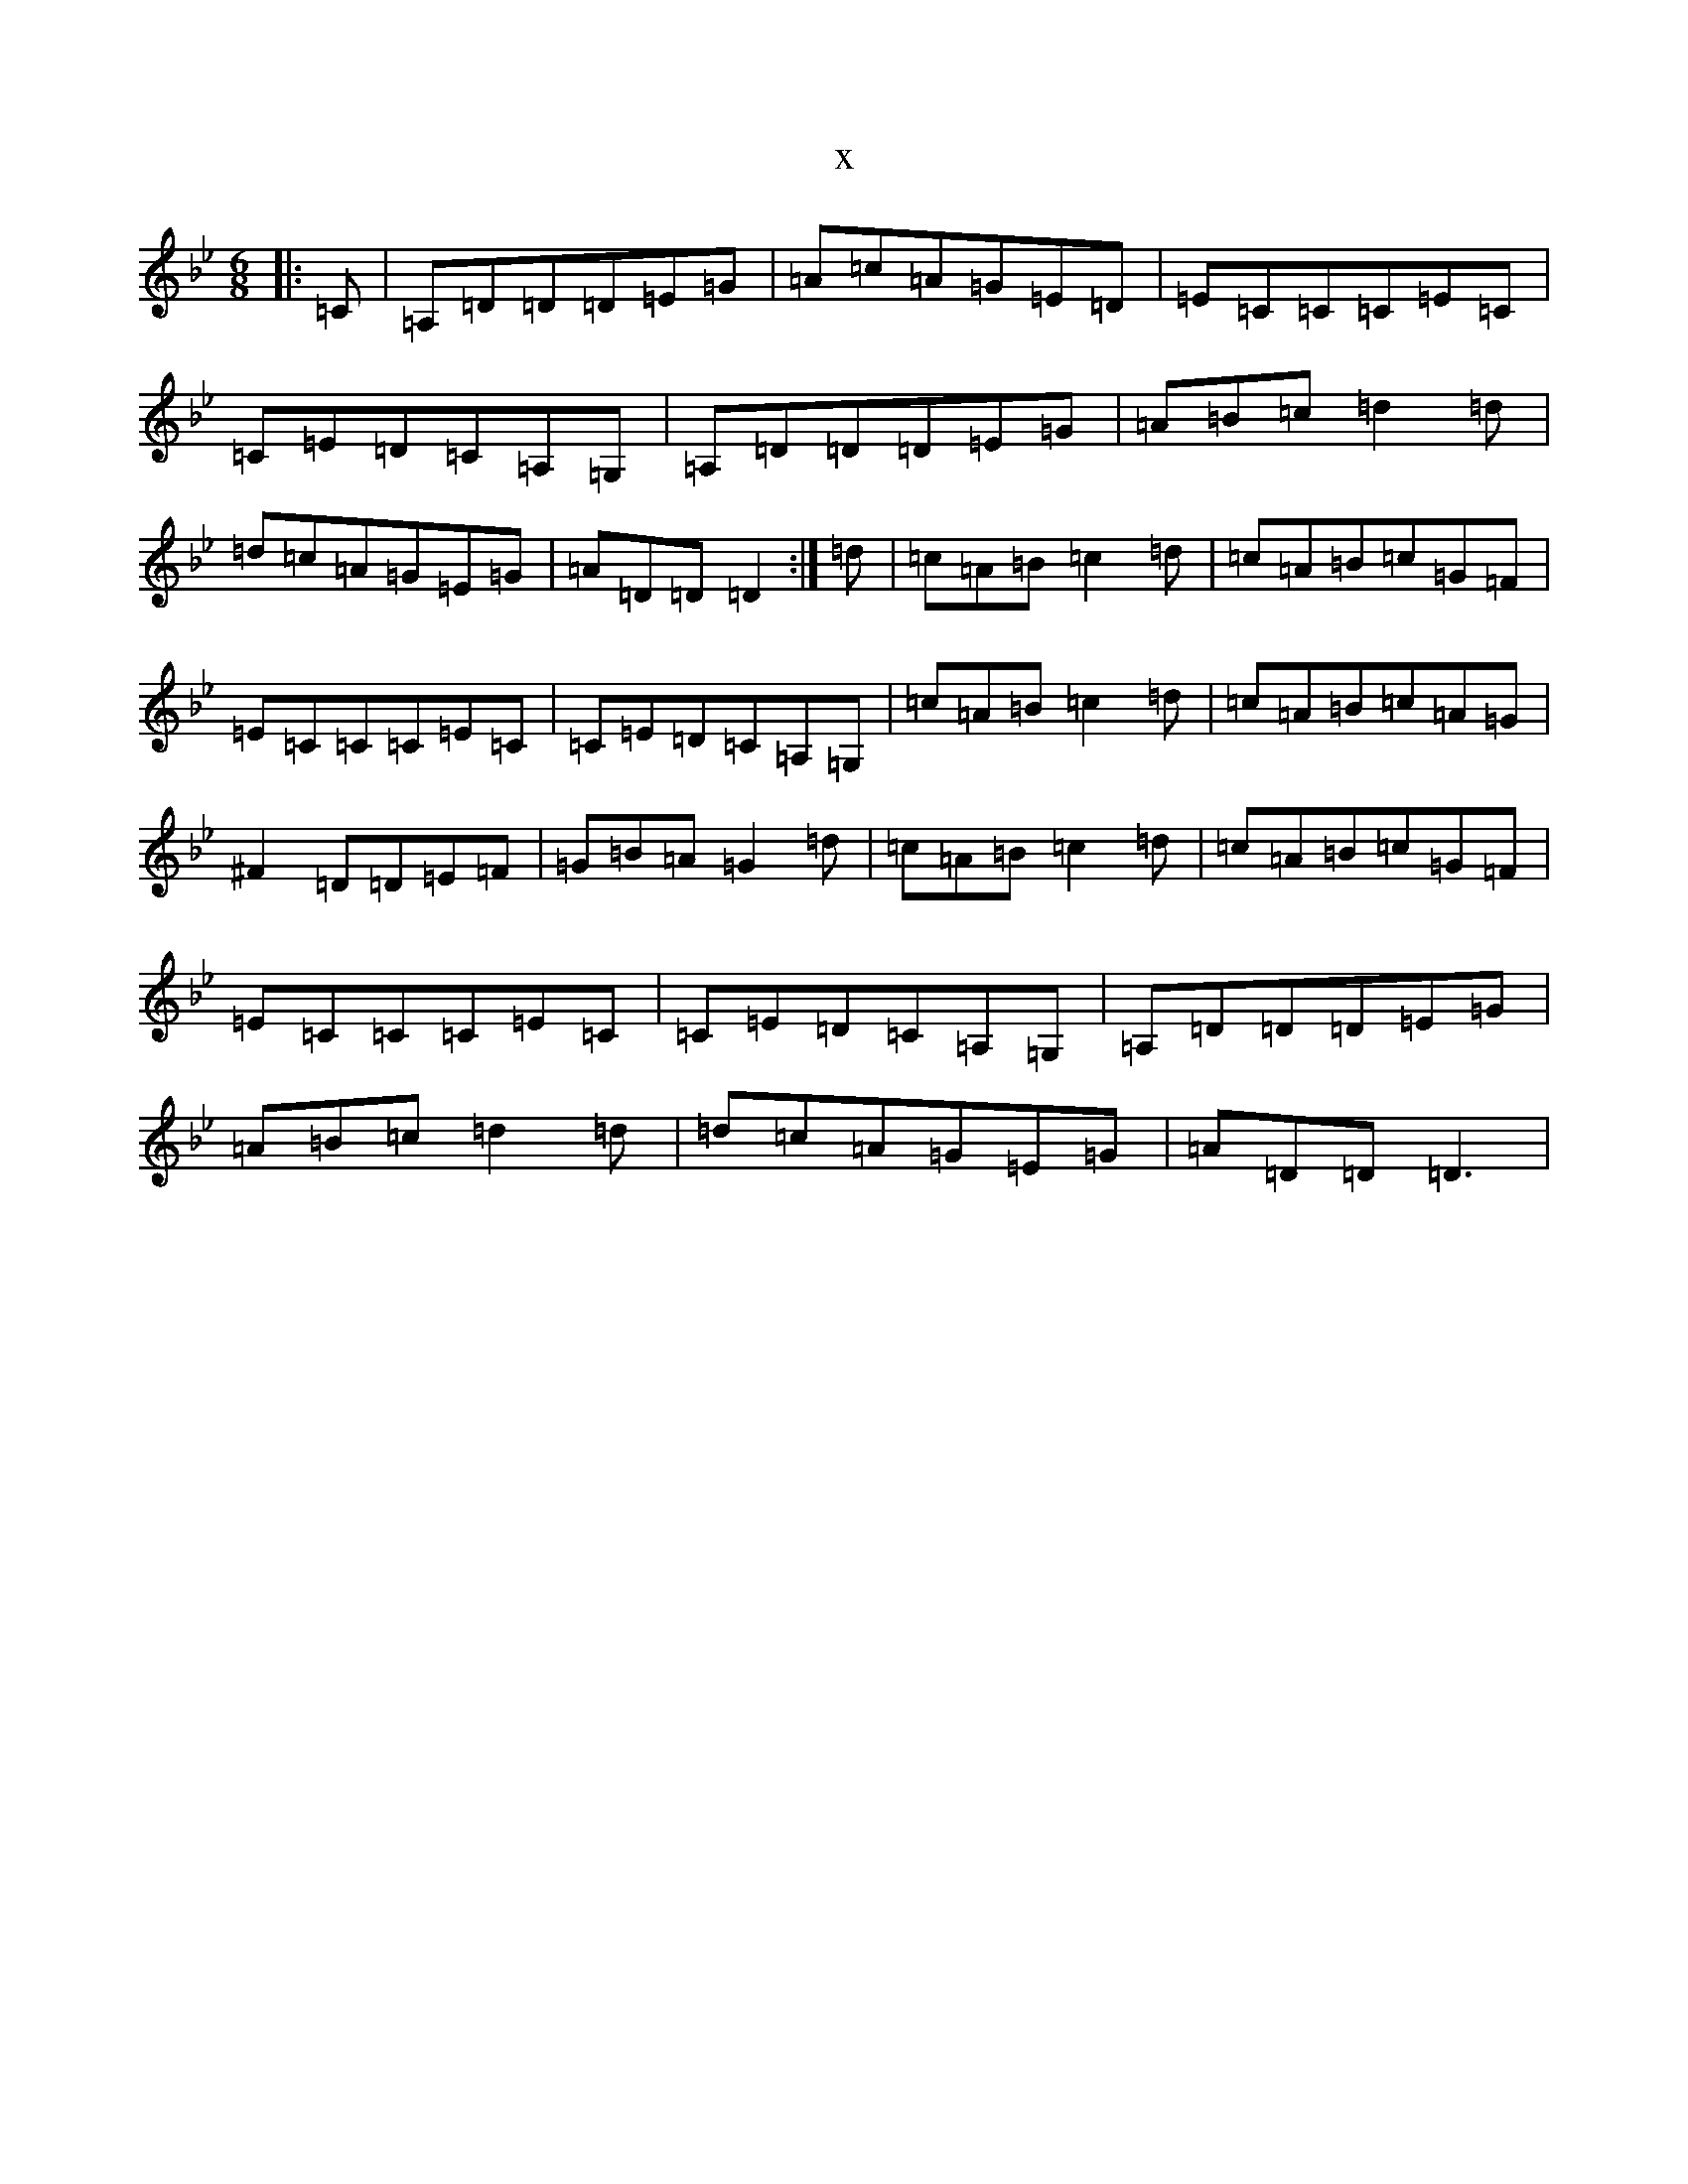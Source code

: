 X:10826
T:x
L:1/8
M:6/8
K: C Dorian
|:=C|=A,=D=D=D=E=G|=A=c=A=G=E=D|=E=C=C=C=E=C|=C=E=D=C=A,=G,|=A,=D=D=D=E=G|=A=B=c=d2=d|=d=c=A=G=E=G|=A=D=D=D2:|=d|=c=A=B=c2=d|=c=A=B=c=G=F|=E=C=C=C=E=C|=C=E=D=C=A,=G,|=c=A=B=c2=d|=c=A=B=c=A=G|^F2=D=D=E=F|=G=B=A=G2=d|=c=A=B=c2=d|=c=A=B=c=G=F|=E=C=C=C=E=C|=C=E=D=C=A,=G,|=A,=D=D=D=E=G|=A=B=c=d2=d|=d=c=A=G=E=G|=A=D=D=D3|